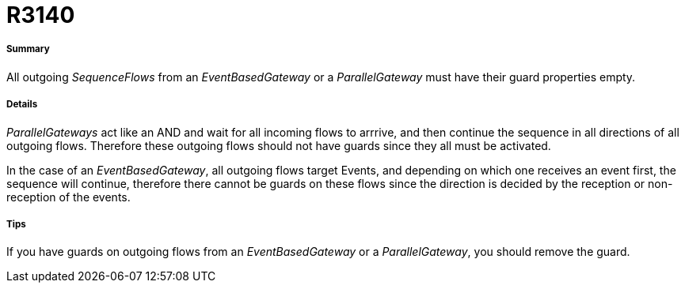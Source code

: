 // Disable all captions for figures.
:!figure-caption:
// Path to the stylesheet files
:stylesdir: .

[[R3140]]

[[r3140]]
= R3140

[[Summary]]

[[summary]]
===== Summary

All outgoing _SequenceFlows_ from an _EventBasedGateway_ or a _ParallelGateway_ must have their guard properties empty.

[[Details]]

[[details]]
===== Details

_ParallelGateways_ act like an AND and wait for all incoming flows to arrrive, and then continue the sequence in all directions of all outgoing flows. Therefore these outgoing flows should not have guards since they all must be activated.

In the case of an _EventBasedGateway_, all outgoing flows target Events, and depending on which one receives an event first, the sequence will continue, therefore there cannot be guards on these flows since the direction is decided by the reception or non-reception of the events.

[[Tips]]

[[tips]]
===== Tips

If you have guards on outgoing flows from an _EventBasedGateway_ or a _ParallelGateway_, you should remove the guard.


